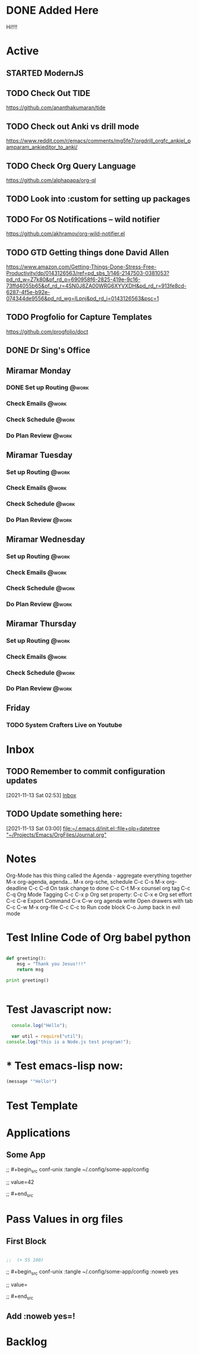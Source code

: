 * DONE Added Here
Hi!!!!
* Active
** STARTED ModernJS
   SCHEDULED: <2021-11-18 Thu 22:46>
** TODO Check Out *TIDE*
   SCHEDULED: <2021-11-11 Thu>
https://github.com/ananthakumaran/tide

** TODO Check out Anki vs drill mode
   SCHEDULED: <2021-11-11 Thu>
https://www.reddit.com/r/emacs/comments/mg5fe7/orgdrill_orgfc_ankiel_pamparam_ankieditor_to_anki/

** TODO Check Org Query Language
   SCHEDULED: <2021-11-11 Thu>
https://github.com/alphapapa/org-ql

** TODO Look into :custom for setting up packages 
   SCHEDULED: <2021-11-11 Thu>

** TODO For OS Notifications -- wild notifier
   SCHEDULED: <2021-11-11 Thu>
https://github.com/akhramov/org-wild-notifier.el

** TODO GTD Getting things done David Allen
   SCHEDULED: <2021-11-11 Thu>
https://www.amazon.com/Getting-Things-Done-Stress-Free-Productivity/dp/0143126563/ref=pd_sbs_1/146-2147503-0381053?pd_rd_w=Z7k80&pf_rd_p=690958f6-2825-419e-9c16-73ffd4055b65&pf_rd_r=4SN0J8ZA00WRG6XYVXDH&pd_rd_r=913fe8cd-6287-4f5e-b92e-074344de9556&pd_rd_wg=ILpnj&pd_rd_i=0143126563&psc=1

** TODO Progfolio for Capture Templates
   SCHEDULED: <2021-11-11 Thu>
https://github.com/progfolio/doct

** DONE Dr Sing's Office
   DEADLINE: <2021-11-24 Wed 17:30>

** Miramar Monday
*** DONE Set up Routing                                                  :@work:
    SCHEDULED: <2021-11-22 Mon 07:00>
    :PROPERTIES:
    :LAST_REPEAT: [2021-11-15 Mon 11:59]
    :END:
    :LOGBOOK:
    - State "DONE"       from              [2021-11-15 Mon 11:59]
    :END:
*** Check Emails                                                    :@work:
SCHEDULED: <2021-11-15 Mon 07:00+1w>
*** Check Schedule                                                  :@work:
SCHEDULED: <2021-11-15 Mon 07:00+1w>
*** Do Plan Review                                                  :@work:
SCHEDULED: <2021-11-15 Mon 07:00+1w>

** Miramar Tuesday 
*** Set up Routing                                                  :@work:
    SCHEDULED: <2021-11-23 Tue 07:00>
    :PROPERTIES:
    :LAST_REPEAT: [2021-11-16 Tue 19:41]
    :END:
    :LOGBOOK:
    - State "DONE"       from              [2021-11-16 Tue 19:41]
    :END:
*** Check Emails                                                    :@work:
    SCHEDULED: <2021-11-23 Tue 07:00>
    :PROPERTIES:
    :LAST_REPEAT: [2021-11-16 Tue 19:41]
    :END:
    :LOGBOOK:
    - State "DONE"       from              [2021-11-16 Tue 19:41]
    :END:
*** Check Schedule                                                  :@work:
SCHEDULED: <2021-11-16 Tue 07:00+1w>
*** Do Plan Review                                                  :@work:
SCHEDULED: <2021-11-16 Tue 07:00+1w>

** Miramar Wednesday 
*** Set up Routing                                                  :@work:
SCHEDULED: <2021-11-17 Wed 07:00+1w>
*** Check Emails                                                    :@work:
SCHEDULED: <2021-11-17 Wed 07:00+1w>
*** Check Schedule                                                  :@work:
SCHEDULED: <2021-11-17 Wed 07:00+1w>
*** Do Plan Review                                                  :@work:
SCHEDULED: <2021-11-17 Wed 07:00+1w>

** Miramar Thursday
*** Set up Routing                                                  :@work:
SCHEDULED: <2021-11-18 Thu 07:00+1w>
*** Check Emails                                                    :@work:
SCHEDULED: <2021-11-18 Thu 07:00+1w>
*** Check Schedule                                                  :@work:
SCHEDULED: <2021-11-18 Thu 07:00+1w>
*** Do Plan Review                                                  :@work:
SCHEDULED: <2021-11-18 Thu 07:00+1w>

** Friday
*** TODO System Crafters Live on Youtube
        SCHEDULED: <2021-11-19 Fri 11:00+1w>
        :PROPERTIES:
        :LAST_REPEAT: [2021-11-13 Sat 18:36]
        :END:
    :LOGBOOK:
    - State "DONE"       from "TODO"       [2021-11-13 Sat 18:36]
    :END:


* Inbox

** TODO Remember to commit configuration updates 
  [2021-11-13 Sat 02:53]
  [[file:~/Projects/Emacs/OrgFiles/Tasks.org::*Inbox][Inbox]]

** TODO Update something here: 
  [2021-11-13 Sat 03:00]
  [[file:~/.emacs.d/init.el::file+olp+datetree "~/Projects/Emacs/OrgFiles/Journal.org"]]

* Notes
Org-Mode has this thing called the Agenda - aggregate everything together
M-x org-agenda, agenda...
M-x org-sche, schedule C-c C-s
M-x org-deadline C-c C-d
On task change to done C-c C-t
M-x counsel org tag
C-c C-q Org Mode Tagging
C-c C-x  p Org set property:
C-c C-x e Org set effort
C-c C-e Export Command
C-x C-w org agenda write
Open drawers with tab
C-c C-w M-x org-file
C-c C-c to Run code block
C-o Jump back in evil mode

* Test Inline Code of Org babel python
#+begin_src python :results output

  def greeting():
      msg = "Thank you Jesus!!!"
      return msg

  print greeting()


#+end_src

#+RESULTS:
: Thank you Jesus!!!

* Test Javascript now:
#+begin_src js :results output
    console.log("Hello");

    var util = require("util");
  console.log("this is a Node.js test program!");
  
#+end_src

#+RESULTS:
: Hello
: this is a Node.js test program!

* * Test emacs-lisp now:
#+begin_src emacs-lisp :results echo
  (message '"Hello!")
#+end_src

#+RESULTS:
: Hello!
 
* Test Template

* Applications

** Some App



;;  #+begin_src conf-unix :tangle ~/.config/some-app/config 

;;    value=42


;;  #+end_src

* Pass Values in org files 

** First Block
#+NAME: the-value
#+begin_src emacs-lisp :results echo

;;  (+ 55 100)

#+end_src

;; #+begin_src conf-unix :tangle ~/.config/some-app/config :noweb yes

;;   value=<<the-value()>>

;; #+end_src

** Add :noweb yes=!
* Backlog 
